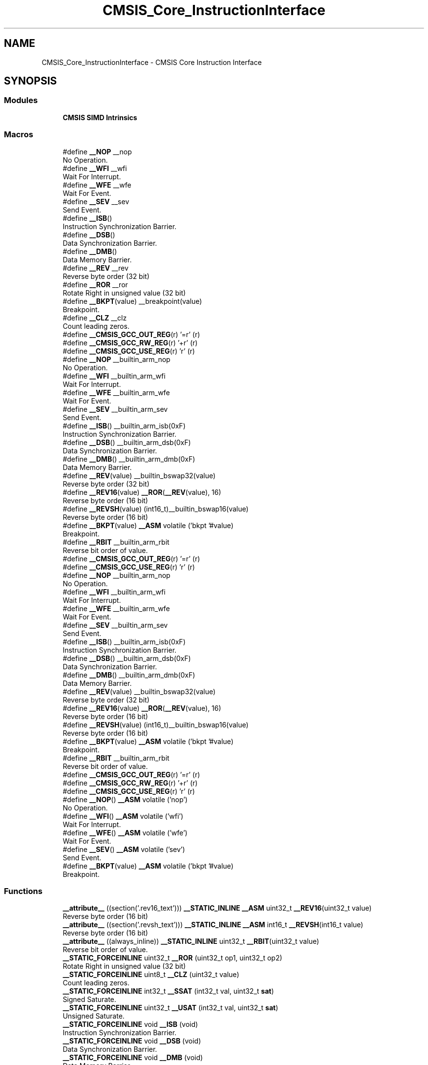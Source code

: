.TH "CMSIS_Core_InstructionInterface" 3 "Version 1.0.0" "Radar" \" -*- nroff -*-
.ad l
.nh
.SH NAME
CMSIS_Core_InstructionInterface \- CMSIS Core Instruction Interface
.SH SYNOPSIS
.br
.PP
.SS "Modules"

.in +1c
.ti -1c
.RI "\fBCMSIS SIMD Intrinsics\fP"
.br
.in -1c
.SS "Macros"

.in +1c
.ti -1c
.RI "#define \fB__NOP\fP   __nop"
.br
.RI "No Operation\&. "
.ti -1c
.RI "#define \fB__WFI\fP   __wfi"
.br
.RI "Wait For Interrupt\&. "
.ti -1c
.RI "#define \fB__WFE\fP   __wfe"
.br
.RI "Wait For Event\&. "
.ti -1c
.RI "#define \fB__SEV\fP   __sev"
.br
.RI "Send Event\&. "
.ti -1c
.RI "#define \fB__ISB\fP()"
.br
.RI "Instruction Synchronization Barrier\&. "
.ti -1c
.RI "#define \fB__DSB\fP()"
.br
.RI "Data Synchronization Barrier\&. "
.ti -1c
.RI "#define \fB__DMB\fP()"
.br
.RI "Data Memory Barrier\&. "
.ti -1c
.RI "#define \fB__REV\fP   __rev"
.br
.RI "Reverse byte order (32 bit) "
.ti -1c
.RI "#define \fB__ROR\fP   __ror"
.br
.RI "Rotate Right in unsigned value (32 bit) "
.ti -1c
.RI "#define \fB__BKPT\fP(value)   __breakpoint(value)"
.br
.RI "Breakpoint\&. "
.ti -1c
.RI "#define \fB__CLZ\fP   __clz"
.br
.RI "Count leading zeros\&. "
.ti -1c
.RI "#define \fB__CMSIS_GCC_OUT_REG\fP(r)   '=r' (r)"
.br
.ti -1c
.RI "#define \fB__CMSIS_GCC_RW_REG\fP(r)   '+r' (r)"
.br
.ti -1c
.RI "#define \fB__CMSIS_GCC_USE_REG\fP(r)   'r' (r)"
.br
.ti -1c
.RI "#define \fB__NOP\fP   __builtin_arm_nop"
.br
.RI "No Operation\&. "
.ti -1c
.RI "#define \fB__WFI\fP   __builtin_arm_wfi"
.br
.RI "Wait For Interrupt\&. "
.ti -1c
.RI "#define \fB__WFE\fP   __builtin_arm_wfe"
.br
.RI "Wait For Event\&. "
.ti -1c
.RI "#define \fB__SEV\fP   __builtin_arm_sev"
.br
.RI "Send Event\&. "
.ti -1c
.RI "#define \fB__ISB\fP()   __builtin_arm_isb(0xF)"
.br
.RI "Instruction Synchronization Barrier\&. "
.ti -1c
.RI "#define \fB__DSB\fP()   __builtin_arm_dsb(0xF)"
.br
.RI "Data Synchronization Barrier\&. "
.ti -1c
.RI "#define \fB__DMB\fP()   __builtin_arm_dmb(0xF)"
.br
.RI "Data Memory Barrier\&. "
.ti -1c
.RI "#define \fB__REV\fP(value)   __builtin_bswap32(value)"
.br
.RI "Reverse byte order (32 bit) "
.ti -1c
.RI "#define \fB__REV16\fP(value)   \fB__ROR\fP(\fB__REV\fP(value), 16)"
.br
.RI "Reverse byte order (16 bit) "
.ti -1c
.RI "#define \fB__REVSH\fP(value)   (int16_t)__builtin_bswap16(value)"
.br
.RI "Reverse byte order (16 bit) "
.ti -1c
.RI "#define \fB__BKPT\fP(value)   \fB__ASM\fP volatile ('bkpt '#value)"
.br
.RI "Breakpoint\&. "
.ti -1c
.RI "#define \fB__RBIT\fP   __builtin_arm_rbit"
.br
.RI "Reverse bit order of value\&. "
.ti -1c
.RI "#define \fB__CMSIS_GCC_OUT_REG\fP(r)   '=r' (r)"
.br
.ti -1c
.RI "#define \fB__CMSIS_GCC_USE_REG\fP(r)   'r' (r)"
.br
.ti -1c
.RI "#define \fB__NOP\fP   __builtin_arm_nop"
.br
.RI "No Operation\&. "
.ti -1c
.RI "#define \fB__WFI\fP   __builtin_arm_wfi"
.br
.RI "Wait For Interrupt\&. "
.ti -1c
.RI "#define \fB__WFE\fP   __builtin_arm_wfe"
.br
.RI "Wait For Event\&. "
.ti -1c
.RI "#define \fB__SEV\fP   __builtin_arm_sev"
.br
.RI "Send Event\&. "
.ti -1c
.RI "#define \fB__ISB\fP()   __builtin_arm_isb(0xF)"
.br
.RI "Instruction Synchronization Barrier\&. "
.ti -1c
.RI "#define \fB__DSB\fP()   __builtin_arm_dsb(0xF)"
.br
.RI "Data Synchronization Barrier\&. "
.ti -1c
.RI "#define \fB__DMB\fP()   __builtin_arm_dmb(0xF)"
.br
.RI "Data Memory Barrier\&. "
.ti -1c
.RI "#define \fB__REV\fP(value)   __builtin_bswap32(value)"
.br
.RI "Reverse byte order (32 bit) "
.ti -1c
.RI "#define \fB__REV16\fP(value)   \fB__ROR\fP(\fB__REV\fP(value), 16)"
.br
.RI "Reverse byte order (16 bit) "
.ti -1c
.RI "#define \fB__REVSH\fP(value)   (int16_t)__builtin_bswap16(value)"
.br
.RI "Reverse byte order (16 bit) "
.ti -1c
.RI "#define \fB__BKPT\fP(value)   \fB__ASM\fP volatile ('bkpt '#value)"
.br
.RI "Breakpoint\&. "
.ti -1c
.RI "#define \fB__RBIT\fP   __builtin_arm_rbit"
.br
.RI "Reverse bit order of value\&. "
.ti -1c
.RI "#define \fB__CMSIS_GCC_OUT_REG\fP(r)   '=r' (r)"
.br
.ti -1c
.RI "#define \fB__CMSIS_GCC_RW_REG\fP(r)   '+r' (r)"
.br
.ti -1c
.RI "#define \fB__CMSIS_GCC_USE_REG\fP(r)   'r' (r)"
.br
.ti -1c
.RI "#define \fB__NOP\fP()   \fB__ASM\fP volatile ('nop')"
.br
.RI "No Operation\&. "
.ti -1c
.RI "#define \fB__WFI\fP()   \fB__ASM\fP volatile ('wfi')"
.br
.RI "Wait For Interrupt\&. "
.ti -1c
.RI "#define \fB__WFE\fP()   \fB__ASM\fP volatile ('wfe')"
.br
.RI "Wait For Event\&. "
.ti -1c
.RI "#define \fB__SEV\fP()   \fB__ASM\fP volatile ('sev')"
.br
.RI "Send Event\&. "
.ti -1c
.RI "#define \fB__BKPT\fP(value)   \fB__ASM\fP volatile ('bkpt '#value)"
.br
.RI "Breakpoint\&. "
.in -1c
.SS "Functions"

.in +1c
.ti -1c
.RI "\fB__attribute__\fP ((section('\&.rev16_text'))) \fB__STATIC_INLINE\fP \fB__ASM\fP uint32_t \fB__REV16\fP(uint32_t value)"
.br
.RI "Reverse byte order (16 bit) "
.ti -1c
.RI "\fB__attribute__\fP ((section('\&.revsh_text'))) \fB__STATIC_INLINE\fP \fB__ASM\fP int16_t \fB__REVSH\fP(int16_t value)"
.br
.RI "Reverse byte order (16 bit) "
.ti -1c
.RI "\fB__attribute__\fP ((always_inline)) \fB__STATIC_INLINE\fP uint32_t \fB__RBIT\fP(uint32_t value)"
.br
.RI "Reverse bit order of value\&. "
.ti -1c
.RI "\fB__STATIC_FORCEINLINE\fP uint32_t \fB__ROR\fP (uint32_t op1, uint32_t op2)"
.br
.RI "Rotate Right in unsigned value (32 bit) "
.ti -1c
.RI "\fB__STATIC_FORCEINLINE\fP uint8_t \fB__CLZ\fP (uint32_t value)"
.br
.RI "Count leading zeros\&. "
.ti -1c
.RI "\fB__STATIC_FORCEINLINE\fP int32_t \fB__SSAT\fP (int32_t val, uint32_t \fBsat\fP)"
.br
.RI "Signed Saturate\&. "
.ti -1c
.RI "\fB__STATIC_FORCEINLINE\fP uint32_t \fB__USAT\fP (int32_t val, uint32_t \fBsat\fP)"
.br
.RI "Unsigned Saturate\&. "
.ti -1c
.RI "\fB__STATIC_FORCEINLINE\fP void \fB__ISB\fP (void)"
.br
.RI "Instruction Synchronization Barrier\&. "
.ti -1c
.RI "\fB__STATIC_FORCEINLINE\fP void \fB__DSB\fP (void)"
.br
.RI "Data Synchronization Barrier\&. "
.ti -1c
.RI "\fB__STATIC_FORCEINLINE\fP void \fB__DMB\fP (void)"
.br
.RI "Data Memory Barrier\&. "
.ti -1c
.RI "\fB__STATIC_FORCEINLINE\fP uint32_t \fB__REV\fP (uint32_t value)"
.br
.RI "Reverse byte order (32 bit) "
.ti -1c
.RI "\fB__STATIC_FORCEINLINE\fP uint32_t \fB__REV16\fP (uint32_t value)"
.br
.RI "Reverse byte order (16 bit) "
.ti -1c
.RI "\fB__STATIC_FORCEINLINE\fP int16_t \fB__REVSH\fP (int16_t value)"
.br
.RI "Reverse byte order (16 bit) "
.ti -1c
.RI "\fB__STATIC_FORCEINLINE\fP uint32_t \fB__RBIT\fP (uint32_t value)"
.br
.RI "Reverse bit order of value\&. "
.in -1c
.SS "Variables"

.in +1c
.ti -1c
.RI "uint32_t \fBsat\fP"
.br
.in -1c
.SH "Detailed Description"
.PP 
Access to dedicated instructions 
.SH "Macro Definition Documentation"
.PP 
.SS "#define __BKPT(value)   __breakpoint(value)"

.PP
Breakpoint\&. Causes the processor to enter Debug state\&. Debug tools can use this to investigate system state when the instruction at a particular address is reached\&. 
.PP
\fBParameters\fP
.RS 4
\fIvalue\fP is ignored by the processor\&. If required, a debugger can use it to store additional information about the breakpoint\&. 
.RE
.PP

.SS "#define __BKPT(value)   \fB__ASM\fP volatile ('bkpt '#value)"

.PP
Breakpoint\&. Causes the processor to enter Debug state\&. Debug tools can use this to investigate system state when the instruction at a particular address is reached\&. 
.PP
\fBParameters\fP
.RS 4
\fIvalue\fP is ignored by the processor\&. If required, a debugger can use it to store additional information about the breakpoint\&. 
.RE
.PP

.SS "#define __BKPT(value)   \fB__ASM\fP volatile ('bkpt '#value)"

.PP
Breakpoint\&. Causes the processor to enter Debug state\&. Debug tools can use this to investigate system state when the instruction at a particular address is reached\&. 
.PP
\fBParameters\fP
.RS 4
\fIvalue\fP is ignored by the processor\&. If required, a debugger can use it to store additional information about the breakpoint\&. 
.RE
.PP

.SS "#define __BKPT(value)   \fB__ASM\fP volatile ('bkpt '#value)"

.PP
Breakpoint\&. Causes the processor to enter Debug state\&. Debug tools can use this to investigate system state when the instruction at a particular address is reached\&. 
.PP
\fBParameters\fP
.RS 4
\fIvalue\fP is ignored by the processor\&. If required, a debugger can use it to store additional information about the breakpoint\&. 
.RE
.PP

.SS "#define __CLZ   __clz"

.PP
Count leading zeros\&. Counts the number of leading zeros of a data value\&. 
.PP
\fBParameters\fP
.RS 4
\fIvalue\fP Value to count the leading zeros 
.RE
.PP
\fBReturns\fP
.RS 4
number of leading zeros in value 
.RE
.PP

.SS "#define __CMSIS_GCC_OUT_REG(r)   '=r' (r)"

.SS "#define __CMSIS_GCC_OUT_REG(r)   '=r' (r)"

.SS "#define __CMSIS_GCC_OUT_REG(r)   '=r' (r)"

.SS "#define __CMSIS_GCC_RW_REG(r)   '+r' (r)"

.SS "#define __CMSIS_GCC_RW_REG(r)   '+r' (r)"

.SS "#define __CMSIS_GCC_USE_REG(r)   'r' (r)"

.SS "#define __CMSIS_GCC_USE_REG(r)   'r' (r)"

.SS "#define __CMSIS_GCC_USE_REG(r)   'r' (r)"

.SS "#define __DMB(void)"
\fBValue:\fP.PP
.nf
                   do {\\
                   __schedule_barrier();\\
                   __dmb(0xF);\\
                   __schedule_barrier();\\
                } while (0U)
.fi

.PP
Data Memory Barrier\&. Ensures the apparent order of the explicit memory operations before and after the instruction, without ensuring their completion\&. 
.SS "#define __DMB(void)   __builtin_arm_dmb(0xF)"

.PP
Data Memory Barrier\&. Ensures the apparent order of the explicit memory operations before and after the instruction, without ensuring their completion\&. 
.SS "#define __DMB(void)   __builtin_arm_dmb(0xF)"

.PP
Data Memory Barrier\&. Ensures the apparent order of the explicit memory operations before and after the instruction, without ensuring their completion\&. 
.SS "#define __DSB(void)"
\fBValue:\fP.PP
.nf
                   do {\\
                   __schedule_barrier();\\
                   __dsb(0xF);\\
                   __schedule_barrier();\\
                } while (0U)
.fi

.PP
Data Synchronization Barrier\&. Acts as a special kind of Data Memory Barrier\&. It completes when all explicit memory accesses before this instruction complete\&. 
.SS "#define __DSB(void)   __builtin_arm_dsb(0xF)"

.PP
Data Synchronization Barrier\&. Acts as a special kind of Data Memory Barrier\&. It completes when all explicit memory accesses before this instruction complete\&. 
.SS "#define __DSB(void)   __builtin_arm_dsb(0xF)"

.PP
Data Synchronization Barrier\&. Acts as a special kind of Data Memory Barrier\&. It completes when all explicit memory accesses before this instruction complete\&. 
.SS "#define __ISB(void)"
\fBValue:\fP.PP
.nf
                   do {\\
                   __schedule_barrier();\\
                   __isb(0xF);\\
                   __schedule_barrier();\\
                } while (0U)
.fi

.PP
Instruction Synchronization Barrier\&. Instruction Synchronization Barrier flushes the pipeline in the processor, so that all instructions following the ISB are fetched from cache or memory, after the instruction has been completed\&. 
.SS "#define __ISB(void)   __builtin_arm_isb(0xF)"

.PP
Instruction Synchronization Barrier\&. Instruction Synchronization Barrier flushes the pipeline in the processor, so that all instructions following the ISB are fetched from cache or memory, after the instruction has been completed\&. 
.SS "#define __ISB(void)   __builtin_arm_isb(0xF)"

.PP
Instruction Synchronization Barrier\&. Instruction Synchronization Barrier flushes the pipeline in the processor, so that all instructions following the ISB are fetched from cache or memory, after the instruction has been completed\&. 
.SS "#define __NOP   __nop"

.PP
No Operation\&. No Operation does nothing\&. This instruction can be used for code alignment purposes\&. 
.SS "#define __NOP   __builtin_arm_nop"

.PP
No Operation\&. No Operation does nothing\&. This instruction can be used for code alignment purposes\&. 
.SS "#define __NOP   __builtin_arm_nop"

.PP
No Operation\&. No Operation does nothing\&. This instruction can be used for code alignment purposes\&. 
.SS "#define __NOP()   \fB__ASM\fP volatile ('nop')"

.PP
No Operation\&. No Operation does nothing\&. This instruction can be used for code alignment purposes\&. 
.SS "#define __RBIT   __builtin_arm_rbit"

.PP
Reverse bit order of value\&. Reverses the bit order of the given value\&. 
.PP
\fBParameters\fP
.RS 4
\fIvalue\fP Value to reverse 
.RE
.PP
\fBReturns\fP
.RS 4
Reversed value 
.RE
.PP

.SS "#define __RBIT   __builtin_arm_rbit"

.PP
Reverse bit order of value\&. Reverses the bit order of the given value\&. 
.PP
\fBParameters\fP
.RS 4
\fIvalue\fP Value to reverse 
.RE
.PP
\fBReturns\fP
.RS 4
Reversed value 
.RE
.PP

.SS "#define __REV   __rev"

.PP
Reverse byte order (32 bit) Reverses the byte order in unsigned integer value\&. For example, 0x12345678 becomes 0x78563412\&. 
.PP
\fBParameters\fP
.RS 4
\fIvalue\fP Value to reverse 
.RE
.PP
\fBReturns\fP
.RS 4
Reversed value 
.RE
.PP

.SS "#define __REV(value)   __builtin_bswap32(value)"

.PP
Reverse byte order (32 bit) Reverses the byte order in unsigned integer value\&. For example, 0x12345678 becomes 0x78563412\&. 
.PP
\fBParameters\fP
.RS 4
\fIvalue\fP Value to reverse 
.RE
.PP
\fBReturns\fP
.RS 4
Reversed value 
.RE
.PP

.SS "#define __REV(value)   __builtin_bswap32(value)"

.PP
Reverse byte order (32 bit) Reverses the byte order in unsigned integer value\&. For example, 0x12345678 becomes 0x78563412\&. 
.PP
\fBParameters\fP
.RS 4
\fIvalue\fP Value to reverse 
.RE
.PP
\fBReturns\fP
.RS 4
Reversed value 
.RE
.PP

.SS "#define __REV16(value)   \fB__ROR\fP(\fB__REV\fP(value), 16)"

.PP
Reverse byte order (16 bit) Reverses the byte order within each halfword of a word\&. For example, 0x12345678 becomes 0x34127856\&. 
.PP
\fBParameters\fP
.RS 4
\fIvalue\fP Value to reverse 
.RE
.PP
\fBReturns\fP
.RS 4
Reversed value 
.RE
.PP

.SS "#define __REV16(value)   \fB__ROR\fP(\fB__REV\fP(value), 16)"

.PP
Reverse byte order (16 bit) Reverses the byte order within each halfword of a word\&. For example, 0x12345678 becomes 0x34127856\&. 
.PP
\fBParameters\fP
.RS 4
\fIvalue\fP Value to reverse 
.RE
.PP
\fBReturns\fP
.RS 4
Reversed value 
.RE
.PP

.SS "#define __REVSH(value)   (int16_t)__builtin_bswap16(value)"

.PP
Reverse byte order (16 bit) Reverses the byte order in a 16-bit value and returns the signed 16-bit result\&. For example, 0x0080 becomes 0x8000\&. 
.PP
\fBParameters\fP
.RS 4
\fIvalue\fP Value to reverse 
.RE
.PP
\fBReturns\fP
.RS 4
Reversed value 
.RE
.PP

.SS "#define __REVSH(value)   (int16_t)__builtin_bswap16(value)"

.PP
Reverse byte order (16 bit) Reverses the byte order in a 16-bit value and returns the signed 16-bit result\&. For example, 0x0080 becomes 0x8000\&. 
.PP
\fBParameters\fP
.RS 4
\fIvalue\fP Value to reverse 
.RE
.PP
\fBReturns\fP
.RS 4
Reversed value 
.RE
.PP

.SS "#define __ROR   __ror"

.PP
Rotate Right in unsigned value (32 bit) Rotate Right (immediate) provides the value of the contents of a register rotated by a variable number of bits\&. 
.PP
\fBParameters\fP
.RS 4
\fIop1\fP Value to rotate 
.br
\fIop2\fP Number of Bits to rotate 
.RE
.PP
\fBReturns\fP
.RS 4
Rotated value 
.RE
.PP

.SS "#define __SEV   __sev"

.PP
Send Event\&. Send Event is a hint instruction\&. It causes an event to be signaled to the CPU\&. 
.SS "#define __SEV   __builtin_arm_sev"

.PP
Send Event\&. Send Event is a hint instruction\&. It causes an event to be signaled to the CPU\&. 
.SS "#define __SEV   __builtin_arm_sev"

.PP
Send Event\&. Send Event is a hint instruction\&. It causes an event to be signaled to the CPU\&. 
.SS "#define __SEV()   \fB__ASM\fP volatile ('sev')"

.PP
Send Event\&. Send Event is a hint instruction\&. It causes an event to be signaled to the CPU\&. 
.SS "#define __WFE   __wfe"

.PP
Wait For Event\&. Wait For Event is a hint instruction that permits the processor to enter a low-power state until one of a number of events occurs\&. 
.SS "#define __WFE   __builtin_arm_wfe"

.PP
Wait For Event\&. Wait For Event is a hint instruction that permits the processor to enter a low-power state until one of a number of events occurs\&. 
.SS "#define __WFE   __builtin_arm_wfe"

.PP
Wait For Event\&. Wait For Event is a hint instruction that permits the processor to enter a low-power state until one of a number of events occurs\&. 
.SS "#define __WFE()   \fB__ASM\fP volatile ('wfe')"

.PP
Wait For Event\&. Wait For Event is a hint instruction that permits the processor to enter a low-power state until one of a number of events occurs\&. 
.SS "#define __WFI   __wfi"

.PP
Wait For Interrupt\&. Wait For Interrupt is a hint instruction that suspends execution until one of a number of events occurs\&. 
.SS "#define __WFI   __builtin_arm_wfi"

.PP
Wait For Interrupt\&. Wait For Interrupt is a hint instruction that suspends execution until one of a number of events occurs\&. 
.SS "#define __WFI   __builtin_arm_wfi"

.PP
Wait For Interrupt\&. Wait For Interrupt is a hint instruction that suspends execution until one of a number of events occurs\&. 
.SS "#define __WFI()   \fB__ASM\fP volatile ('wfi')"

.PP
Wait For Interrupt\&. Wait For Interrupt is a hint instruction that suspends execution until one of a number of events occurs\&. 
.SH "Function Documentation"
.PP 
.SS "__attribute__ ((always_inline))"

.PP
Reverse bit order of value\&. Unsigned Saturate\&.
.PP
Signed Saturate\&.
.PP
Reverses the bit order of the given value\&. 
.PP
\fBParameters\fP
.RS 4
\fIvalue\fP Value to reverse 
.RE
.PP
\fBReturns\fP
.RS 4
Reversed value
.RE
.PP
Saturates a signed value\&. 
.PP
\fBParameters\fP
.RS 4
\fIvalue\fP Value to be saturated 
.br
\fIsat\fP Bit position to saturate to (1\&.\&.32) 
.RE
.PP
\fBReturns\fP
.RS 4
Saturated value
.RE
.PP
Saturates an unsigned value\&. 
.PP
\fBParameters\fP
.RS 4
\fIvalue\fP Value to be saturated 
.br
\fIsat\fP Bit position to saturate to (0\&.\&.31) 
.RE
.PP
\fBReturns\fP
.RS 4
Saturated value 
.RE
.PP

.SS "__attribute__ ((section('\&.rev16_text')))"

.PP
Reverse byte order (16 bit) Reverses the byte order within each halfword of a word\&. For example, 0x12345678 becomes 0x34127856\&. 
.PP
\fBParameters\fP
.RS 4
\fIvalue\fP Value to reverse 
.RE
.PP
\fBReturns\fP
.RS 4
Reversed value 
.RE
.PP

.SS "__attribute__ ((section('\&.revsh_text')))"

.PP
Reverse byte order (16 bit) Reverses the byte order in a 16-bit value and returns the signed 16-bit result\&. For example, 0x0080 becomes 0x8000\&. 
.PP
\fBParameters\fP
.RS 4
\fIvalue\fP Value to reverse 
.RE
.PP
\fBReturns\fP
.RS 4
Reversed value 
.RE
.PP

.SS "\fB__STATIC_FORCEINLINE\fP uint8_t __CLZ (uint32_t value)"

.PP
Count leading zeros\&. Counts the number of leading zeros of a data value\&. 
.PP
\fBParameters\fP
.RS 4
\fIvalue\fP Value to count the leading zeros 
.RE
.PP
\fBReturns\fP
.RS 4
number of leading zeros in value 
.RE
.PP

.SS "\fB__STATIC_FORCEINLINE\fP void __DMB (void)"

.PP
Data Memory Barrier\&. Ensures the apparent order of the explicit memory operations before and after the instruction, without ensuring their completion\&. 
.SS "\fB__STATIC_FORCEINLINE\fP void __DSB (void)"

.PP
Data Synchronization Barrier\&. Acts as a special kind of Data Memory Barrier\&. It completes when all explicit memory accesses before this instruction complete\&. 
.SS "\fB__STATIC_FORCEINLINE\fP void __ISB (void)"

.PP
Instruction Synchronization Barrier\&. Instruction Synchronization Barrier flushes the pipeline in the processor, so that all instructions following the ISB are fetched from cache or memory, after the instruction has been completed\&. 
.SS "\fB__STATIC_FORCEINLINE\fP uint32_t __RBIT (uint32_t value)"

.PP
Reverse bit order of value\&. Reverses the bit order of the given value\&. 
.PP
\fBParameters\fP
.RS 4
\fIvalue\fP Value to reverse 
.RE
.PP
\fBReturns\fP
.RS 4
Reversed value 
.RE
.PP

.SS "\fB__STATIC_FORCEINLINE\fP uint32_t __REV (uint32_t value)"

.PP
Reverse byte order (32 bit) Reverses the byte order in unsigned integer value\&. For example, 0x12345678 becomes 0x78563412\&. 
.PP
\fBParameters\fP
.RS 4
\fIvalue\fP Value to reverse 
.RE
.PP
\fBReturns\fP
.RS 4
Reversed value 
.RE
.PP

.SS "\fB__STATIC_FORCEINLINE\fP uint32_t __REV16 (uint32_t value)"

.PP
Reverse byte order (16 bit) Reverses the byte order within each halfword of a word\&. For example, 0x12345678 becomes 0x34127856\&. 
.PP
\fBParameters\fP
.RS 4
\fIvalue\fP Value to reverse 
.RE
.PP
\fBReturns\fP
.RS 4
Reversed value 
.RE
.PP

.SS "\fB__STATIC_FORCEINLINE\fP int16_t __REVSH (int16_t value)"

.PP
Reverse byte order (16 bit) Reverses the byte order in a 16-bit value and returns the signed 16-bit result\&. For example, 0x0080 becomes 0x8000\&. 
.PP
\fBParameters\fP
.RS 4
\fIvalue\fP Value to reverse 
.RE
.PP
\fBReturns\fP
.RS 4
Reversed value 
.RE
.PP

.SS "\fB__STATIC_FORCEINLINE\fP uint32_t __ROR (uint32_t op1, uint32_t op2)"

.PP
Rotate Right in unsigned value (32 bit) Rotate Right (immediate) provides the value of the contents of a register rotated by a variable number of bits\&. 
.PP
\fBParameters\fP
.RS 4
\fIop1\fP Value to rotate 
.br
\fIop2\fP Number of Bits to rotate 
.RE
.PP
\fBReturns\fP
.RS 4
Rotated value 
.RE
.PP

.SS "\fB__STATIC_FORCEINLINE\fP int32_t __SSAT (int32_t val, uint32_t sat)"

.PP
Signed Saturate\&. Saturates a signed value\&. 
.PP
\fBParameters\fP
.RS 4
\fIvalue\fP Value to be saturated 
.br
\fIsat\fP Bit position to saturate to (1\&.\&.32) 
.RE
.PP
\fBReturns\fP
.RS 4
Saturated value 
.RE
.PP

.SS "\fB__STATIC_FORCEINLINE\fP uint32_t __USAT (int32_t val, uint32_t sat)"

.PP
Unsigned Saturate\&. Saturates an unsigned value\&. 
.PP
\fBParameters\fP
.RS 4
\fIvalue\fP Value to be saturated 
.br
\fIsat\fP Bit position to saturate to (0\&.\&.31) 
.RE
.PP
\fBReturns\fP
.RS 4
Saturated value 
.RE
.PP

.SH "Variable Documentation"
.PP 
.SS "uint32_t sat"
\fBInitial value:\fP.PP
.nf
{
  if ((sat >= 1U) && (sat <= 32U))
  {
    const int32_t max = (int32_t)((1U << (sat \- 1U)) \- 1U);
    const int32_t min = \-1 \- max ;
    if (val > max)
    {
      return max;
    }
    else if (val < min)
    {
      return min;
    }
  }
  return val
.fi

.SH "Author"
.PP 
Generated automatically by Doxygen for Radar from the source code\&.
